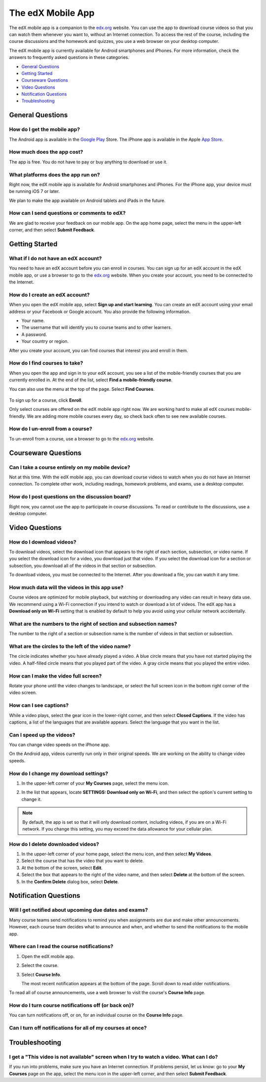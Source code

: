 .. _SFD Mobile:

########################
The edX Mobile App
########################

The edX mobile app is a companion to the `edx.org`_ website. You can use the
app to download course videos so that you can watch them whenever you want to,
without an Internet connection. To access the rest of the course, including
the course discussions and the homework and quizzes, you use a web browser on
your desktop computer.

The edX mobile app is currently available for Android smartphones and iPhones.
For more information, check the answers to frequently asked questions in these
categories.

* `General Questions`_
* `Getting Started`_
* `Courseware Questions`_
* `Video Questions`_
* `Notification Questions`_
* `Troubleshooting`_

.. _General Questions:

*************************
General Questions
*************************

================================
How do I get the mobile app?
================================

The Android app is available in the `Google Play`_ Store. The iPhone app is
available in the Apple `App Store`_.

================================
How much does the app cost?
================================

The app is free. You do not have to pay or buy anything to download or use it.

========================================
What platforms does the app run on?
========================================

Right now, the edX mobile app is available for Android smartphones and
iPhones. For the iPhone app, your device must be running iOS 7 or later.

We plan to make the app available on Android tablets and iPads in the
future.

================================================
How can I send questions or comments to edX?
================================================

We are glad to receive your feedback on our mobile app. On the app home page,
select the menu in the upper-left corner, and then select **Submit Feedback**.

.. _Getting Started:

*************************
Getting Started
*************************

======================================
What if I do not have an edX account?
======================================

You need to have an edX account before you can enroll in courses. You can sign
up for an edX account in the edX mobile app, or use a browser to go to the
`edx.org`_ website. When you create your account, you need to be connected to
the Internet.

======================================
How do I create an edX account?
======================================

When you open the edX mobile app, select **Sign up and start learning**. You
can create an edX account using your email address or your Facebook or Google
account. You also provide the following information.

* Your name.
* The username that will identify you to course teams and to other learners.
* A password.
* Your country or region. 

After you create your account, you can find courses that interest you and
enroll in them.

==================================================
How do I find courses to take?
==================================================

When you open the app and sign in to your edX account, you see a list of the
mobile-friendly courses that you are currently enrolled in. At the end of the
list, select **Find a mobile-friendly course**.

You can also use the menu at the top of the page. Select **Find Courses**.

   .. image:: /Images/Mob_Menu.png
      :width: 300
      :alt: Mobile "My Courses" page with an arrow pointing to the menu in the
        upper-left corner

To sign up for a course, click **Enroll**.

Only select courses are offered on the edX mobile app right now. We are
working hard to make all edX courses mobile-friendly. We are adding more
mobile courses every day, so check back often to see new available courses.

========================================
How do I un-enroll from a course?
========================================

To un-enroll from a course, use a browser to go to the `edx.org`_ website. 

.. _Courseware Questions:

*************************
Courseware Questions
*************************

========================================================
Can I take a course entirely on my mobile device?
========================================================

Not at this time. With the edX mobile app, you can download course videos to
watch when you do not have an Internet connection. To complete other work,
including readings, homework problems, and exams, use a desktop computer.

========================================================
How do I post questions on the discussion board?
========================================================

Right now, you cannot use the app to participate in course discussions. To
read or contribute to the discussions, use a desktop computer.

.. _Video Questions:

*************************
Video Questions
*************************

================================
How do I download videos?
================================

To download videos, select the download icon that appears to the right of each
section, subsection, or video name. If you select the download icon for a
video, you download just that video. If you select the download icon for a
section or subsection, you download all of the videos in that section or
subsection.

.. image:: /Images/Mob_DownloadIcon.png
   :width: 300
   :alt: List of sections with the download icon circled

To download videos, you must be connected to the Internet. After you download
a file, you can watch it any time.

================================================
How much data will the videos in this app use?
================================================

Course videos are optimized for mobile playback, but watching or downloading any
video can result in heavy data use. We recommend using a Wi-Fi connection if you
intend to watch or download a lot of videos. The edX app has a **Download only
on Wi-Fi** setting that is enabled by default to help you avoid using your
cellular network accidentally.

========================================================================
What are the numbers to the right of section and subsection names?
========================================================================

The number to the right of a section or subsection name is the number of videos
in that section or subsection.

.. image:: /Images/Mob_NumberVideos.png
   :width: 300
   :alt: List of sections with the number of videos circled

========================================================
What are the circles to the left of the video name?
========================================================

The circle indicates whether you have already played a video. A blue circle
means that you have not started playing the video. A half-filled circle means
that you played part of the video. A gray circle means that you played the
entire video.

========================================
How can I make the video full screen?
========================================

Rotate your phone until the video changes to landscape, or select the full
screen icon in the bottom right corner of the video screen.

.. image:: /Images/Mob_FullScreenIcon.png
   :width: 300
   :alt: Video in windowed mode with full screen icon circled

==================================
How can I see captions?
==================================

While a video plays, select the gear icon in the lower-right corner, and then
select **Closed Captions**. If the video has captions, a list of the languages
that are available appears. Select the language that you want in the list.

.. image:: /Images/Mob_CCwithLanguages.png
   :width: 500
   :alt: Video with closed caption language menu visible

.. how do I change to a different language? to come here DOC-1780
.. Some captions are available in just one language, and others are available in several languages. 

==================================
Can I speed up the videos?
==================================

You can change video speeds on the iPhone app.

On the Android app, videos currently run only in their original speeds. We are
working on the ability to change video speeds.

========================================
How do I change my download settings?
========================================

#. In the upper-left corner of your **My Courses** page, select the menu icon.

   .. image:: /Images/Mob_Menu.png
      :width: 300
      :alt: Mobile "My Courses" page with an arrow pointing to the menu in the
        upper-left corner

#. In the list that appears, locate **SETTINGS: Download only on Wi-Fi**, and
   then select the option's current setting to change it.

.. note:: By default, the app is set so that it will only download content, 
  including videos, if you are on a Wi-Fi network. If you change this setting, 
  you may exceed the data allowance for your cellular plan.

==================================
How do I delete downloaded videos?
==================================

#. In the upper-left corner of your home page, select the menu icon, and then select
   **My Videos**.
#. Select the course that has the video that you want to delete.
#. At the bottom of the screen, select **Edit**.
#. Select the box that appears to the right of the video name, and then
   select **Delete** at the bottom of the screen.
#. In the **Confirm Delete** dialog box, select **Delete**.

.. _Notification Questions:

**************************
Notification Questions
**************************

=========================================================
Will I get notified about upcoming due dates and exams?
=========================================================

Many course teams send notifications to remind you when assignments are due
and make other announcements. However, each course team decides what to
announce and when, and whether to send the notifications to the mobile app.

========================================================
Where can I read the course notifications?
========================================================

#. Open the edX mobile app.
#. Select the course.
#. Select **Course Info**. 
   
   The most recent notification appears at the bottom of the page. Scroll
   down to read older notifications.

To read all of course announcements, use a web browser to visit the course's
**Course Info** page.

====================================================
How do I turn course notifications off (or back on)?
====================================================

You can turn notifications off, or on, for an individual course on the
**Course Info** page.


===========================================================
Can I turn off notifications for all of my courses at once?
===========================================================



.. _Troubleshooting:

*************************
Troubleshooting
*************************

======================================================================================================
I get a "This video is not available" screen when I try to watch a video. What can I do?
======================================================================================================

If you run into problems, make sure you have an Internet connection. If problems
persist, let us know: go to your **My Courses** page on the app, select the menu
icon in the upper-left corner, and then select **Submit Feedback**.


.. _Google Play: https://play.google.com/store/apps/details?id=org.edx.mobile
.. _App Store: https://itunes.apple.com/us/app/edx/id945480667?mt=8
.. _edx.org: https://edx.org